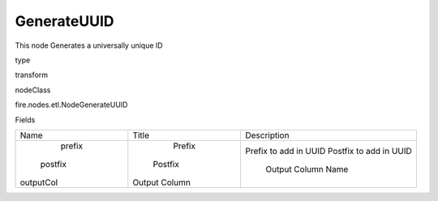 
GenerateUUID
^^^^^^ 

This node Generates a universally unique ID

type

transform

nodeClass

fire.nodes.etl.NodeGenerateUUID

Fields

+-----------+---------------+------------------------+
|    Name   |     Title     |      Description       |
+-----------+---------------+------------------------+
|   prefix  |     Prefix    | Prefix to add in UUID  |
|  postfix  |    Postfix    | Postfix to add in UUID |
| outputCol | Output Column |   Output Column Name   |
+-----------+---------------+------------------------+